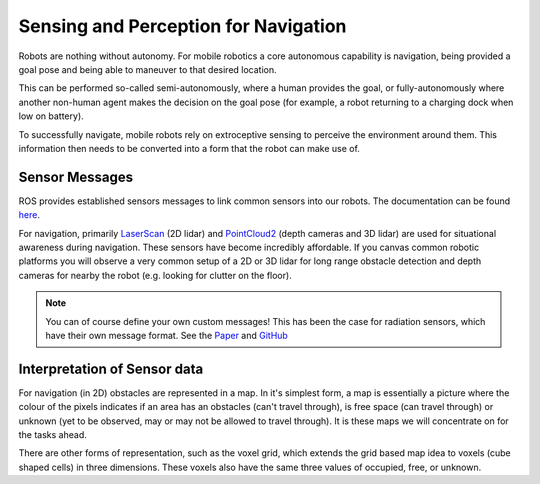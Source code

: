 Sensing and Perception for Navigation
================================================

Robots are nothing without autonomy.  For mobile robotics a core autonomous capability is navigation, being provided a goal pose and being able to maneuver to that desired location.

This can be performed so-called semi-autonomously, where a human provides the goal, or fully-autonomously where another non-human agent makes the decision on the goal pose (for example, a robot returning to a charging dock when low on battery).

To successfully navigate, mobile robots rely on extroceptive sensing to perceive the environment around them.  This information then needs to be converted into a form that the robot can make use of.

Sensor Messages
---------------------

ROS provides established sensors messages to link common sensors into our robots.  The documentation can be found `here <https://docs.ros.org/en/humble/p/sensor_msgs/>`_.

For navigation, primarily `LaserScan <https://docs.ros.org/en/humble/p/sensor_msgs/interfaces/msg/LaserScan.html>`_ (2D lidar) and `PointCloud2 <https://docs.ros.org/en/humble/p/sensor_msgs/interfaces/msg/PointCloud2.html>`_ (depth cameras and 3D lidar) are used for situational awareness during navigation.
These sensors have become incredibly affordable.  If you canvas common robotic platforms you will observe a very common setup of a 2D or 3D lidar for long range obstacle detection and depth cameras for nearby the robot (e.g. looking for clutter on the floor).

.. NOTE::

    You can of course define your own custom messages!  This has been the case for radiation sensors, which have their own message format.
    See the `Paper <https://research.manchester.ac.uk/files/223331152/ROS_Messages_for_Nuclear_Sensing.pdf>`_ and `GitHub <https://github.com/EEEManchester/radiation_msgs>`_

Interpretation of Sensor data
------------------------------

For navigation (in 2D) obstacles are represented in a map.  In it's simplest form, a map is essentially a picture where the colour of the pixels indicates if an area has an obstacles (can't travel through), is free space (can travel through) or unknown (yet to be observed, may or may not be allowed to travel through).  It is these maps we will concentrate on for the tasks ahead.

There are other forms of representation, such as the voxel grid, which extends the grid based map idea to voxels (cube shaped cells) in three dimensions.  These voxels also have the same three values of occupied, free, or unknown.
